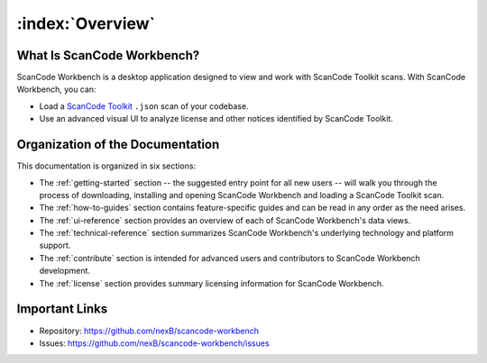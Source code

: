 =================
:index:`Overview`
=================

What Is ScanCode Workbench?
================================

ScanCode Workbench is a desktop application designed to view and work with ScanCode Toolkit
scans.  With ScanCode Workbench, you can:

-  Load a `ScanCode Toolkit <https://github.com/nexB/scancode-toolkit>`__ ``.json`` scan of
   your codebase.
-  Use an advanced visual UI to analyze license and other notices identified by ScanCode Toolkit.

Organization of the Documentation
=================================

This documentation is organized in six sections:

-  The :ref:`getting-started` section -- the suggested entry point for all new users -- will walk
   you through the process of downloading, installing and opening ScanCode Workbench and
   loading a ScanCode Toolkit scan.

-  The :ref:`how-to-guides` section contains feature-specific guides and can be read in any order
   as the need arises.

-  The :ref:`ui-reference` section provides an overview of each of ScanCode Workbench's data views.

-  The :ref:`technical-reference` section summarizes ScanCode Workbench's underlying technology
   and platform support.

-  The :ref:`contribute` section is intended for advanced users and contributors to ScanCode
   Workbench development.

-  The :ref:`license` section provides summary licensing information for ScanCode Workbench.

Important Links
===============

-  Repository: https://github.com/nexB/scancode-workbench

-  Issues: https://github.com/nexB/scancode-workbench/issues
